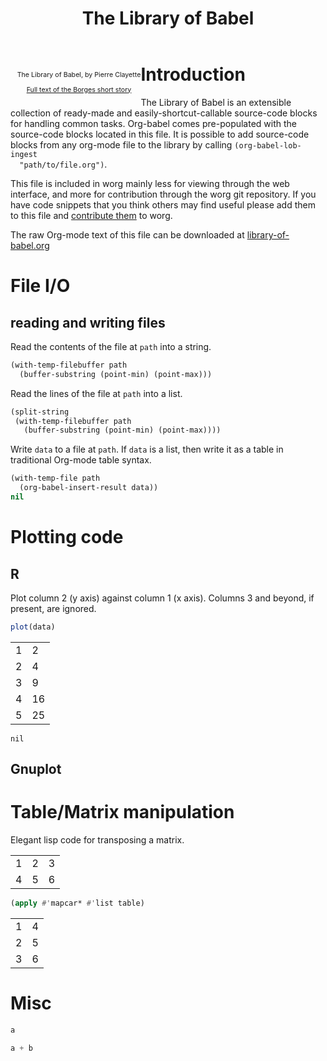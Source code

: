 #+title:    The Library of Babel
#+SEQ_TODO: TODO PROPOSED | DONE DEFERRED REJECTED
#+OPTIONS:  H:3 num:nil toc:2 \n:nil @:t ::t |:t ^:t -:t f:t *:t TeX:t LaTeX:t skip:nil d:(HIDE) tags:not-in-toc
#+STARTUP:  odd hideblocks
#+STYLE:    <style type="text/css">#outline-container-1 { clear:both; }</style>

#+begin_html
  <div id="logo" style="float: left; text-align: center; max-width: 340px; font-size: 8pt; margin-left: 1em;">
    <p>
      <img src="../../images/babel/library-of-babel.png" alt="Library of Babel"/>
      <div id="attr">
        The Library of Babel, by Pierre Clayette
        <p>
        <a href="http://downlode.org/Etext/library_of_babel.html">Full text of the Borges short story</a>
        </p>
      </div>
    </p>  
  </div>
#+end_html

* Introduction
  The Library of Babel is an extensible collection of ready-made and
  easily-shortcut-callable source-code blocks for handling common
  tasks.  Org-babel comes pre-populated with the source-code blocks
  located in this file. It is possible to add source-code blocks from
  any org-mode file to the library by calling =(org-babel-lob-ingest
  "path/to/file.org")=.
  
  This file is included in worg mainly less for viewing through the
  web interface, and more for contribution through the worg git
  repository.  If you have code snippets that you think others may
  find useful please add them to this file and [[file:~/src/worg/worg-git.org::contribute-to-worg][contribute them]] to
  worg.
  
  The raw Org-mode text of this file can be downloaded at
  [[repofile:contrib/babel/library-of-babel.org][library-of-babel.org]]

* File I/O
** reading and writing files
Read the contents of the file at =path= into a string.
#+srcname: read
#+begin_src emacs-lisp :var path=""
  (with-temp-filebuffer path
    (buffer-substring (point-min) (point-max)))
#+end_src

Read the lines of the file at =path= into a list.
#+srcname: read-lines
#+begin_src emacs-lisp :var path=""
  (split-string
   (with-temp-filebuffer path
     (buffer-substring (point-min) (point-max))))
#+end_src

Write =data= to a file at =path=.  If =data= is a list, then write it
as a table in traditional Org-mode table syntax.
#+srcname: write
#+begin_src emacs-lisp :var data="" :var path=""
  (with-temp-file path
    (org-babel-insert-result data))
  nil
#+end_src

* Plotting code

** R
  Plot column 2 (y axis) against column 1 (x axis). Columns 3 and beyond, if present, are ignored.

#+srcname: R-plot(data=R-plot-example-data)
#+begin_src R :session *R*
plot(data)
#+end_src

#+tblname: R-plot-example-data
| 1 |  2 |
| 2 |  4 |
| 3 |  9 |
| 4 | 16 |
| 5 | 25 |

#+lob: R-plot(data=R-plot-example-data)

#+resname: R-plot(data=R-plot-example-data)
: nil

** Gnuplot

* Table/Matrix manipulation

Elegant lisp code for transposing a matrix.

#+tblname: transpose-example
| 1 | 2 | 3 |
| 4 | 5 | 6 |

#+srcname: transpose
#+begin_src emacs-lisp :var table=transpose-example
  (apply #'mapcar* #'list table)
#+end_src

#+resname:
| 1 | 4 |
| 2 | 5 |
| 3 | 6 |

* Misc
#+srcname: python-identity(a=1)
#+begin_src python
a
#+end_src

#+srcname: python-add(a=1, b=2)
#+begin_src python
a + b
#+end_src



